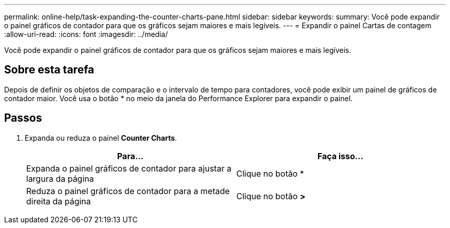 ---
permalink: online-help/task-expanding-the-counter-charts-pane.html 
sidebar: sidebar 
keywords:  
summary: Você pode expandir o painel gráficos de contador para que os gráficos sejam maiores e mais legíveis. 
---
= Expandir o painel Cartas de contagem
:allow-uri-read: 
:icons: font
:imagesdir: ../media/


[role="lead"]
Você pode expandir o painel gráficos de contador para que os gráficos sejam maiores e mais legíveis.



== Sobre esta tarefa

Depois de definir os objetos de comparação e o intervalo de tempo para contadores, você pode exibir um painel de gráficos de contador maior. Você usa o botão * no meio da janela do Performance Explorer para expandir o painel.



== Passos

. Expanda ou reduza o painel *Counter Charts*.
+
[cols="1a,1a"]
|===
| Para... | Faça isso... 


 a| 
Expanda o painel gráficos de contador para ajustar a largura da página
 a| 
Clique no botão *



 a| 
Reduza o painel gráficos de contador para a metade direita da página
 a| 
Clique no botão *>*

|===

